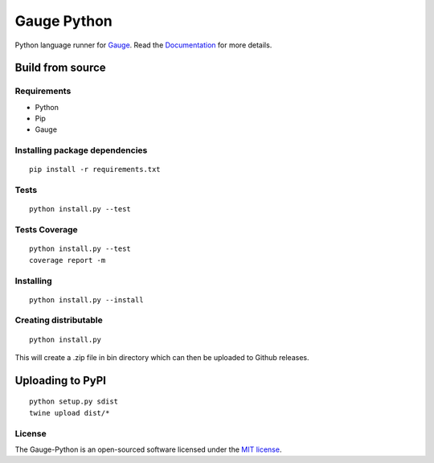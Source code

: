 Gauge Python |Documentation Status| |Snap Build Status| |Travis Build Status|
=============================================================================

Python language runner for `Gauge`_. Read the `Documentation`_
for more details.

Build from source
-----------------

Requirements
~~~~~~~~~~~~

-  Python
-  Pip
-  Gauge

Installing package dependencies
~~~~~~~~~~~~~~~~~~~~~~~~~~~~~~~

::

    pip install -r requirements.txt

Tests
~~~~~

::

    python install.py --test

Tests Coverage
~~~~~~~~~~~~~~

::

    python install.py --test
    coverage report -m

Installing
~~~~~~~~~~

::

    python install.py --install

Creating distributable
~~~~~~~~~~~~~~~~~~~~~~

::

    python install.py

This will create a .zip file in bin directory which can then be uploaded
to Github releases.

Uploading to PyPI
-----------------

::

    python setup.py sdist
    twine upload dist/*

License
~~~~~~~

The Gauge-Python is an open-sourced software licensed under the `MIT license`_.

.. _Gauge: https://github.com/getgauge/gauge
.. _Documentation: https://gauge-python.readthedocs.org
.. _MIT license: http://opensource.org/licenses/MIT

.. |Documentation Status| image:: https://readthedocs.org/projects/gauge-python/badge/?version=latest
   :target: http://gauge-python.readthedocs.org/en/latest/?badge=latest
.. |Snap Build Status| image:: https://snap-ci.com/kashishm/gauge-python/branch/master/build_image
   :target: https://snap-ci.com/kashishm/gauge-python/branch/master
.. |Travis Build Status| image:: https://travis-ci.org/kashishm/gauge-python.svg?branch=master
   :target: https://travis-ci.org/kashishm/gauge-python